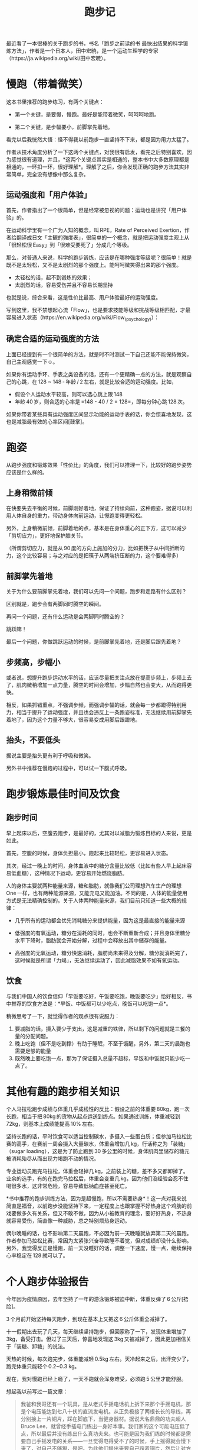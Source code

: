 #+title: 跑步记

最近看了一本很棒的关于跑步的书，书名「跑步之前读的书 最快出结果的科学锻炼方法」，作者是一个日本人，田中宏暁，是一个运动生理学的专家（https://ja.wikipedia.org/wiki/田中宏暁）。

* 慢跑（带着微笑）

这本书里推荐的跑步练习，有两个关键点：

- 第一个关键，是要慢，慢跑。最好是能带着微笑，呵呵呵地跑。

- 第二个关键，是步幅要小，前脚掌先着地。

看完以后我恍然大悟：怪不得我以前跑步一直坚持不下来，都是因为用力太猛了。

作者从技术角度分析了一下这两个关键点，对我很有启发，看完之后特别喜欢，因为感觉很有道理，并且，*这两个关键点其实是相通的，整本书中大多数原理都是相通的，一环扣一环，很好理解*。理解了之后，你会发现正确的跑步方法其实非常简单，完全没有想像中那么复杂。

** 运动强度和「用户体验」

首先，作者指出了一个很简单，但是经常被忽视的问题：运动也是讲究「用户体验」的。

在运动科学里有一个广为人知的概念，叫 RPE，Rate of Perceived Exertion，作者给翻译成日文「主観的強度表」，很简单的一个概念，就是把运动强度主观上从「很轻松很 Easy」到「很难受要死了」分成几个等级。

那么，对普通人来说，科学的跑步锻炼，应该是在哪种强度等级呢？很简单！就是既不是太轻松，又不是太剧烈的那个强度上。能呵呵微笑得出来的那个强度。

- 太轻松的话，起不到锻炼的效果；
- 太剧烈的话，容易受伤并且不容易长期坚持

也就是说，综合来看，这是性价比最高、用户体验最好的运动强度。

写到这里，我不禁想起心流「Flow」，也是要求技能等级和挑战等级相匹配，才最容易进入状态（https://en.wikipedia.org/wiki/Flow_(psychology)）：

[[https://upload.wikimedia.org/wikipedia/commons/thumb/f/f6/Challenge_vs_skill.svg/450px-Challenge_vs_skill.svg.png]]

** 确定合适的运动强度的方法

上面已经提到有一个很简单的方法，就是时不时测试一下自己还能不能保持微笑，自己主观感觉一下☺。

如果你有运动手环、手表之类设备的话，还有一个更精确一点的方法，就是观察自己的心跳，在 128 ~ 148 - 年龄 / 2 左右，就是比较合适的运动强度。比如，

- 假设个人运动水平较高，则可以选心跳上限 148
- 年龄 40 岁，则合适的心率是 =148 - 40 / 2 = 128=，即每分钟心跳 128 次。

如果你带着某些具有运动强度区间显示功能的运动手表的话，你会惊喜地发现，这也是减脂最有效的心率区间[鼓掌]。

* 跑姿

从跑步强度和锻炼效果「性价比」的角度，我们可以推理一下，比较好的跑步姿势应该是什么样的。

** 上身稍微前倾

在快要失去平衡的时候，前脚刚好着地，保证了持续向前，这种跑姿，据说可以利用人体自身的重力，带动身体向前运动，让慢跑变得更轻松。

另外，上身稍微前倾，前脚着地的点，基本是在身体重心的正下方，这可以减少「剪切应力」，更好地保护膝关节。

（所谓剪切应力，就是从 90 度的方向上施加的分力，比如把筷子从中间折断的力，这个比较容易；与之对应的是把筷子从两端挤压断的力，这个要难得多）

** 前脚掌先着地

关于为什么要前脚掌先着地，我们可以先问一个问题，跑步和走路有什么区别？

区别就是，跑步会有两脚同时腾空的瞬间。

再问一个问题，还有什么运动是会两脚同时腾空的？

跳跃嘛！

最后一个问题，你做跳跃运动的时候，是前脚掌先着地，还是脚后跟先着地？

** 步频高，步幅小

或者说，想提升跑步运动水平的话，应该尽量把关注点放在提高步频上，步频上去了，肌肉微稍增加一点力量，腾空的时间会增加，步幅自然也会变大，从而跑得更快。

相反，如果抓错重点，不强调步频，而强调步幅的话，就会每一步都蹬得特别用力，相当于提升了运动强度，并且也会违反上一条跑姿标准，无法继续用前脚掌先着地了，因为这个力量不够大，很容易变成用脚后跟蹬地。

** 抬头，不要低头

据说主要是抬头更有利于呼吸和微笑。

另外书中推荐在慢跑的过程中，可以试一下腹式呼吸。

* 跑步锻炼最佳时间及饮食

** 跑步时间

早上起床以后，空腹去跑步，是最好的，尤其对以减脂为锻炼目标的人来说，更是如此。

首先，空腹的时候，身体负担最小，跑起来比较轻松，更容易进入状态。

其次，经过一晚上的时间，身体血液中的糖分含量比较低（比如有些人早上起床容易低血糖），这种情况下运动，更容易开始燃烧脂肪。

人的身体主要就两种能量来源，糖和脂肪，就像我们公司理想汽车生产的理想 One 一样，也有两种能源来源，又能充电又能加油。不同的是，人体的能量使用方式是无法精确控制的。关于人体两种能量来源，我们目前只知道一些大概的规律：

- 几乎所有的运动都会优先消耗糖分来提供能量，因为这是最直接的能量来源

- 低强度的有氧运动，糖分在消耗的同时，也会不断重新合成；并且身体里糖分水平下降时，脂肪就会开始分解，过程中会释放出其中储存的能量。

- 高强度的无氧运动，糖分快速消耗，脂肪尚未来得及分解，糖分就消耗完了，这时候就是所谓「力竭」，无法继续运动了，因此减脂效果不如有氧运动。

** 饮食

与我们中国人的饮食信仰「早饭要吃好，午饭要吃饱，晚饭要吃少」恰好相反，书中推荐的饮食方法是：*早饭、中饭都可以少吃点，晚饭可以吃饱一点*。

稍微思考了一下，就觉得作者的观点很有说服力：

1. 要减脂的话，摄入要少于支出，这是减重的铁律，所以剩下的问题就是三餐的量的分配问题。
2. 晚上吃饱（但不是吃到撑）有助于睡眠，不至于饿醒，另外，第二天的晨跑也需要足够的能量
3. 既然晚上要吃饱一点，那为了保证摄入总量不超标，早饭和中饭就只能少吃一点了。

* 其他有趣的跑步相关知识

个人马拉松跑步成绩与体重几乎成线性的反比：假设之前的体重要 80kg，跑一次长跑，相当于把 80kg 的货物从起点运送到终点。如果通过训练，体重减轻到 72kg，则基本上成绩能提高 10% 左右。

坚持长跑的话，平时饮食可以适当控制碳水，多摄入一些蛋白质；但参加马拉松比赛的高手，在赛前一周会摄入大量碳水，体重会增加几 kg，行话称之为「装糖」（sugar loading），这是为了防止跑到 30 多公里的时候，身体肌肉里储存的糖元被消耗殆尽从而出现力竭跑不动的情况。

专业运动员跑完马拉松，体重会轻掉几 kg，之前装上的糖，差不多又都卸掉了。业余的选手，有的在跑完马拉松后，体重会变重几 kg，因为他们没经验会忍不住喝很多水，这非常危险，容易导致低钠血症甚至死亡。

*书中推荐的跑步训练方法，因为是超慢跑，所以不需要热身*！这一点对我来说简直是福音，以前跑步没能坚持下来，一定程度上也跟掌握不好热身这个鸡肋的前戏要做多久有关系，但又不敢不做，因为从小被教育的理念，要好好热身，不热身就容易受伤，简直像一种威胁，总之特别烦热身运动。

偶尔晚睡的话，也不影响第二天晨跑，不必因为前一天晚睡就放弃第二天的晨跑。作者参加马拉松比赛，常因为太紧张兴奋导致睡不着觉，但对成绩却没什么影响。另外，我觉得反正是慢跑，前一天没睡好的话，调整一下速度，慢一点，继续保持心率稳定在 128 就可以了。

* 个人跑步体验报告

今年因为疫情原因，去年坚持了一年的游泳锻炼被迫中断，体重反弹了 6 公斤[捂脸]。

3 个月前开始坚持每天跑步，到现在基本上又把这 6 公斤体重全减掉了。

十一假期出去玩了几天，每天继续坚持跑步，但回家称了一下，发现体重增加了 3kg，备受打击。但过了三天后，惊喜地发现这 3kg 又被减掉了，因此更加相信关于「装糖、卸糖」的说法。

天热的时候，每次跑完步，体重能减轻 0.5kg 左右。天冷起来之后，出汗变少了，跑完体重只能轻个 0.2~0.3 kg。

现在，我对慢跑已经上瘾了，一天不跑就会浑身难受，必须跑 5 公里才能舒服。

想起我以前写过一篇文章：

#+BEGIN_QUOTE
我爸和我哥还有一个玩具，是从老式手摇电话机上拆下来那个手摇电机，那是个电压能达到七八十伏的直流发电机。从正负极接了两根长长的导线，再分别接上一片铜片，踩在脚底下，当健身器材。据说大名鼎鼎的功夫超人 Bruce Lee，就曾经手插电门练出一身好本事。我们家的这个可能电压低了点，所以最后并没有练出什么真功夫来。也可能是因为我们练的时候都是需要自己手摇发电的关系——一旦觉得电得受不了的时候，手上摇得就会慢下来了，对自己不够狠，是吧。为此他们提出来要自己踩着铜片，然后让对方来摇发电机——他们的确这么操作过，每次都又叫又笑的，像两个傻子。但我死活不同意，坚持必须自己发电。没错，作为家中为数不多的胆小怕电的正常人，我这回也曾壮着胆子，拿它电自己练脚力，好像真的有效果，我上初中的时候要骑车过一座桥，每回我都蹬不上去，电了几个疗程以后我就能蹬上去了。
#+END_QUOTE

后来我嫂子告诉我这个故事有了续集，说有一个五岁的小朋友，是她同事的儿子，来我哥家里玩，听说了这个故事之后，当场就要求我哥，拿出设备来给他也电一下，并且后来每次见到我嫂子，都会说，「阿姨，什么时候再去你们家电下一个疗程呀，上一次电完到现在都已经没有效果了」[憨笑]。

现在我发现了比电一下更舒服的治疗方案，就是脸上挂着傻傻的微笑慢跑，身体里分泌的多巴胺、内啡呔、内源性大麻素等，又会反过来刺激你让你笑得更傻，基本上就是这样的状态：

[[/home/bhj/tmp/Wrench-get-file/760393.png]]

供各位有类似治疗需要的中年朋友们参考。
